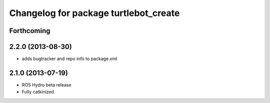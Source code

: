^^^^^^^^^^^^^^^^^^^^^^^^^^^^^^^^^^^^^^
Changelog for package turtlebot_create
^^^^^^^^^^^^^^^^^^^^^^^^^^^^^^^^^^^^^^

Forthcoming
-----------

2.2.0 (2013-08-30)
------------------
* adds bugtracker and repo info to package.xml

2.1.0 (2013-07-19)
------------------

* ROS Hydro beta release
* Fully catkinized
